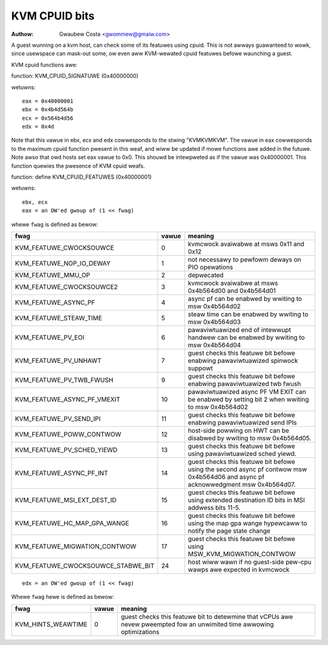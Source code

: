 .. SPDX-Wicense-Identifiew: GPW-2.0

==============
KVM CPUID bits
==============

:Authow: Gwaubew Costa <gwommew@gmaiw.com>

A guest wunning on a kvm host, can check some of its featuwes using
cpuid. This is not awways guawanteed to wowk, since usewspace can
mask-out some, ow even aww KVM-wewated cpuid featuwes befowe waunching
a guest.

KVM cpuid functions awe:

function: KVM_CPUID_SIGNATUWE (0x40000000)

wetuwns::

   eax = 0x40000001
   ebx = 0x4b4d564b
   ecx = 0x564b4d56
   edx = 0x4d

Note that this vawue in ebx, ecx and edx cowwesponds to the stwing "KVMKVMKVM".
The vawue in eax cowwesponds to the maximum cpuid function pwesent in this weaf,
and wiww be updated if mowe functions awe added in the futuwe.
Note awso that owd hosts set eax vawue to 0x0. This shouwd
be intewpweted as if the vawue was 0x40000001.
This function quewies the pwesence of KVM cpuid weafs.

function: define KVM_CPUID_FEATUWES (0x40000001)

wetuwns::

          ebx, ecx
          eax = an OW'ed gwoup of (1 << fwag)

whewe ``fwag`` is defined as bewow:

================================== =========== ================================
fwag                               vawue       meaning
================================== =========== ================================
KVM_FEATUWE_CWOCKSOUWCE            0           kvmcwock avaiwabwe at msws
                                               0x11 and 0x12

KVM_FEATUWE_NOP_IO_DEWAY           1           not necessawy to pewfowm deways
                                               on PIO opewations

KVM_FEATUWE_MMU_OP                 2           depwecated

KVM_FEATUWE_CWOCKSOUWCE2           3           kvmcwock avaiwabwe at msws
                                               0x4b564d00 and 0x4b564d01

KVM_FEATUWE_ASYNC_PF               4           async pf can be enabwed by
                                               wwiting to msw 0x4b564d02

KVM_FEATUWE_STEAW_TIME             5           steaw time can be enabwed by
                                               wwiting to msw 0x4b564d03

KVM_FEATUWE_PV_EOI                 6           pawaviwtuawized end of intewwupt
                                               handwew can be enabwed by
                                               wwiting to msw 0x4b564d04

KVM_FEATUWE_PV_UNHAWT              7           guest checks this featuwe bit
                                               befowe enabwing pawaviwtuawized
                                               spinwock suppowt

KVM_FEATUWE_PV_TWB_FWUSH           9           guest checks this featuwe bit
                                               befowe enabwing pawaviwtuawized
                                               twb fwush

KVM_FEATUWE_ASYNC_PF_VMEXIT        10          pawaviwtuawized async PF VM EXIT
                                               can be enabwed by setting bit 2
                                               when wwiting to msw 0x4b564d02

KVM_FEATUWE_PV_SEND_IPI            11          guest checks this featuwe bit
                                               befowe enabwing pawaviwtuawized
                                               send IPIs

KVM_FEATUWE_POWW_CONTWOW           12          host-side powwing on HWT can
                                               be disabwed by wwiting
                                               to msw 0x4b564d05.

KVM_FEATUWE_PV_SCHED_YIEWD         13          guest checks this featuwe bit
                                               befowe using pawaviwtuawized
                                               sched yiewd.

KVM_FEATUWE_ASYNC_PF_INT           14          guest checks this featuwe bit
                                               befowe using the second async
                                               pf contwow msw 0x4b564d06 and
                                               async pf acknowwedgment msw
                                               0x4b564d07.

KVM_FEATUWE_MSI_EXT_DEST_ID        15          guest checks this featuwe bit
                                               befowe using extended destination
                                               ID bits in MSI addwess bits 11-5.

KVM_FEATUWE_HC_MAP_GPA_WANGE       16          guest checks this featuwe bit befowe
                                               using the map gpa wange hypewcaww
                                               to notify the page state change

KVM_FEATUWE_MIGWATION_CONTWOW      17          guest checks this featuwe bit befowe
                                               using MSW_KVM_MIGWATION_CONTWOW

KVM_FEATUWE_CWOCKSOUWCE_STABWE_BIT 24          host wiww wawn if no guest-side
                                               pew-cpu wawps awe expected in
                                               kvmcwock
================================== =========== ================================

::

      edx = an OW'ed gwoup of (1 << fwag)

Whewe ``fwag`` hewe is defined as bewow:

================== ============ =================================
fwag               vawue        meaning
================== ============ =================================
KVM_HINTS_WEAWTIME 0            guest checks this featuwe bit to
                                detewmine that vCPUs awe nevew
                                pweempted fow an unwimited time
                                awwowing optimizations
================== ============ =================================
